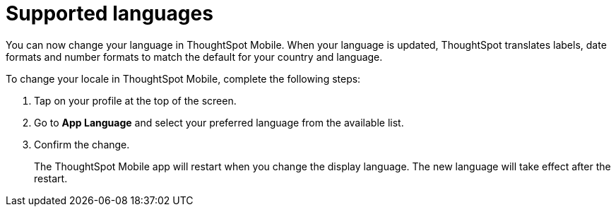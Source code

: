= Supported languages
:last_updated: 6/6/2024
:linkattrs:
:experimental:
:page-aliases:
:description: ThoughtSpot Mobile Supported languages

[#localization]

You can now change your language in ThoughtSpot Mobile. When your language is updated, ThoughtSpot translates labels, date formats and number formats to match the default for your country and language.

To change your locale in ThoughtSpot Mobile, complete the following steps:

. Tap on your profile at the top of the screen.
. Go to *App Language* and select your preferred language from the available list.
. Confirm the change.
+
The ThoughtSpot Mobile app will restart when you change the display language. The new language will take effect after the restart.

////
insert screen cap
////